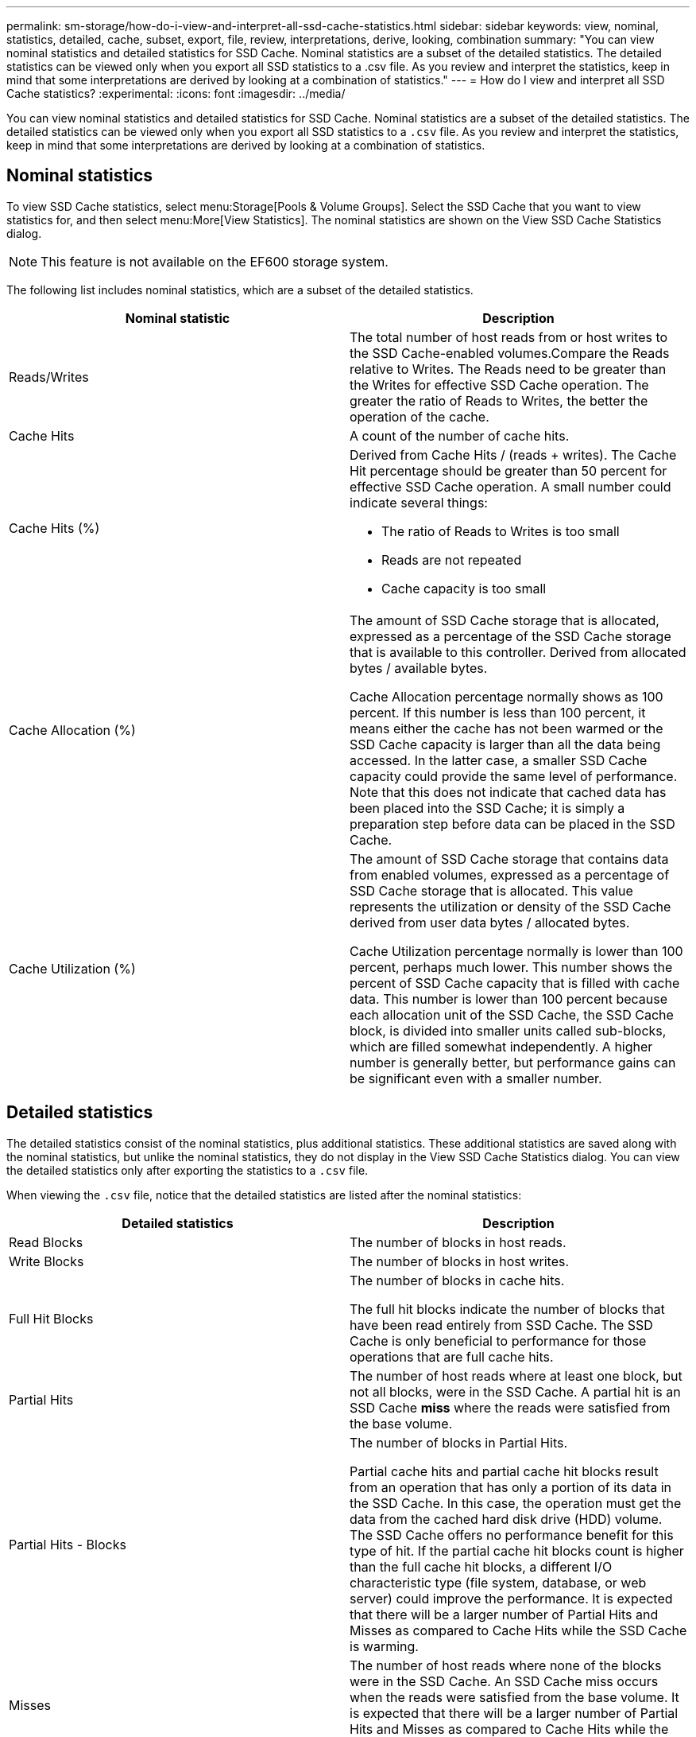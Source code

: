 ---
permalink: sm-storage/how-do-i-view-and-interpret-all-ssd-cache-statistics.html
sidebar: sidebar
keywords: view, nominal, statistics, detailed, cache, subset, export, file, review, interpretations, derive, looking, combination
summary: "You can view nominal statistics and detailed statistics for SSD Cache. Nominal statistics are a subset of the detailed statistics. The detailed statistics can be viewed only when you export all SSD statistics to a .csv file. As you review and interpret the statistics, keep in mind that some interpretations are derived by looking at a combination of statistics."
---
= How do I view and interpret all SSD Cache statistics?
:experimental:
:icons: font
:imagesdir: ../media/

[.lead]
You can view nominal statistics and detailed statistics for SSD Cache. Nominal statistics are a subset of the detailed statistics. The detailed statistics can be viewed only when you export all SSD statistics to a `.csv` file. As you review and interpret the statistics, keep in mind that some interpretations are derived by looking at a combination of statistics.

== Nominal statistics

To view SSD Cache statistics, select menu:Storage[Pools & Volume Groups]. Select the SSD Cache that you want to view statistics for, and then select menu:More[View Statistics]. The nominal statistics are shown on the View SSD Cache Statistics dialog.

[NOTE]
====
This feature is not available on the EF600 storage system.
====

The following list includes nominal statistics, which are a subset of the detailed statistics.
[cols="2*",options="header"]
|===
| Nominal statistic| Description
a|
Reads/Writes
a|
The total number of host reads from or host writes to the SSD Cache-enabled volumes.Compare the Reads relative to Writes. The Reads need to be greater than the Writes for effective SSD Cache operation. The greater the ratio of Reads to Writes, the better the operation of the cache.

a|
Cache Hits
a|
A count of the number of cache hits.
a|
Cache Hits (%)
a|
Derived from Cache Hits / (reads + writes). The Cache Hit percentage should be greater than 50 percent for effective SSD Cache operation. A small number could indicate several things:

* The ratio of Reads to Writes is too small
* Reads are not repeated
* Cache capacity is too small

a|
Cache Allocation (%)
a|
The amount of SSD Cache storage that is allocated, expressed as a percentage of the SSD Cache storage that is available to this controller. Derived from allocated bytes / available bytes.

Cache Allocation percentage normally shows as 100 percent. If this number is less than 100 percent, it means either the cache has not been warmed or the SSD Cache capacity is larger than all the data being accessed. In the latter case, a smaller SSD Cache capacity could provide the same level of performance. Note that this does not indicate that cached data has been placed into the SSD Cache; it is simply a preparation step before data can be placed in the SSD Cache.

a|
Cache Utilization (%)
a|
The amount of SSD Cache storage that contains data from enabled volumes, expressed as a percentage of SSD Cache storage that is allocated. This value represents the utilization or density of the SSD Cache derived from user data bytes / allocated bytes.

Cache Utilization percentage normally is lower than 100 percent, perhaps much lower. This number shows the percent of SSD Cache capacity that is filled with cache data. This number is lower than 100 percent because each allocation unit of the SSD Cache, the SSD Cache block, is divided into smaller units called sub-blocks, which are filled somewhat independently. A higher number is generally better, but performance gains can be significant even with a smaller number.

|===

== Detailed statistics

The detailed statistics consist of the nominal statistics, plus additional statistics. These additional statistics are saved along with the nominal statistics, but unlike the nominal statistics, they do not display in the View SSD Cache Statistics dialog. You can view the detailed statistics only after exporting the statistics to a `.csv` file.

When viewing the `.csv` file, notice that the detailed statistics are listed after the nominal statistics:
[cols="2*",options="header"]
|===
| Detailed statistics| Description
a|
Read Blocks
a|
The number of blocks in host reads.
a|
Write Blocks
a|
The number of blocks in host writes.
a|
Full Hit Blocks
a|
The number of blocks in cache hits.

The full hit blocks indicate the number of blocks that have been read entirely from SSD Cache. The SSD Cache is only beneficial to performance for those operations that are full cache hits.

a|
Partial Hits
a|
The number of host reads where at least one block, but not all blocks, were in the SSD Cache. A partial hit is an SSD Cache *miss* where the reads were satisfied from the base volume.
a|
Partial Hits - Blocks
a|
The number of blocks in Partial Hits.


Partial cache hits and partial cache hit blocks result from an operation that has only a portion of its data in the SSD Cache. In this case, the operation must get the data from the cached hard disk drive (HDD) volume. The SSD Cache offers no performance benefit for this type of hit. If the partial cache hit blocks count is higher than the full cache hit blocks, a different I/O characteristic type (file system, database, or web server) could improve the performance. It is expected that there will be a larger number of Partial Hits and Misses as compared to Cache Hits while the SSD Cache is warming.

a|
Misses
a|
The number of host reads where none of the blocks were in the SSD Cache. An SSD Cache miss occurs when the reads were satisfied from the base volume. It is expected that there will be a larger number of Partial Hits and Misses as compared to Cache Hits while the SSD Cache is warming.
a|
Misses - Blocks
a|
The number of blocks in Misses.
a|
Populate Actions (Host Reads)
a|
The number of host reads where data was copied from the base volume to the SSD Cache.
a|
Populate Actions (Host Reads) - Blocks
a|
The number of blocks in Populate Actions (Host Reads).
a|
Populate Actions (Host Writes)
a|
The number of host writes where data was copied from the base volume to the SSD Cache.

The Populate Actions (Host Writes) count might be zero for the cache configuration settings that do not fill the cache as a result of a Write I/O operation.

a|
Populate Actions (Host Writes) - Blocks
a|
The number of blocks in Populate Actions (Host Writes).
a|
Invalidate Actions
a|
The number of times data was invalidated or removed from the SSD Cache. A cache invalidate operation is performed for each host write request, each host read request with Forced Unit Access (FUA), each verify request, and in some other circumstances.
a|
Recycle Actions
a|
The number of times that the SSD Cache block has been re-used for another base volume and/or a different logical block addressing (LBA) range.

For effective cache operation, the number of recycles must be small compared to the combined number of read and write operations. If the number of Recycle Actions is close to the combined number of Reads and Writes, the SSD Cache is thrashing. Either the cache capacity needs to be increased or the workload is not favorable for use with SSD Cache.

a|
Available Bytes
a|
The number of bytes available in the SSD Cache for use by this controller.
a|
Allocated Bytes
a|
The number of bytes allocated from the SSD Cache by this controller. Bytes allocated from the SSD Cache might be empty or they might contain data from base volumes.
a|
User Data Bytes
a|
The number of allocated bytes in the SSD Cache that contain data from base volumes.

The available bytes, allocated bytes, and user data bytes are used to compute the Cache Allocation percentage and the Cache Utilization percentage.
|===

